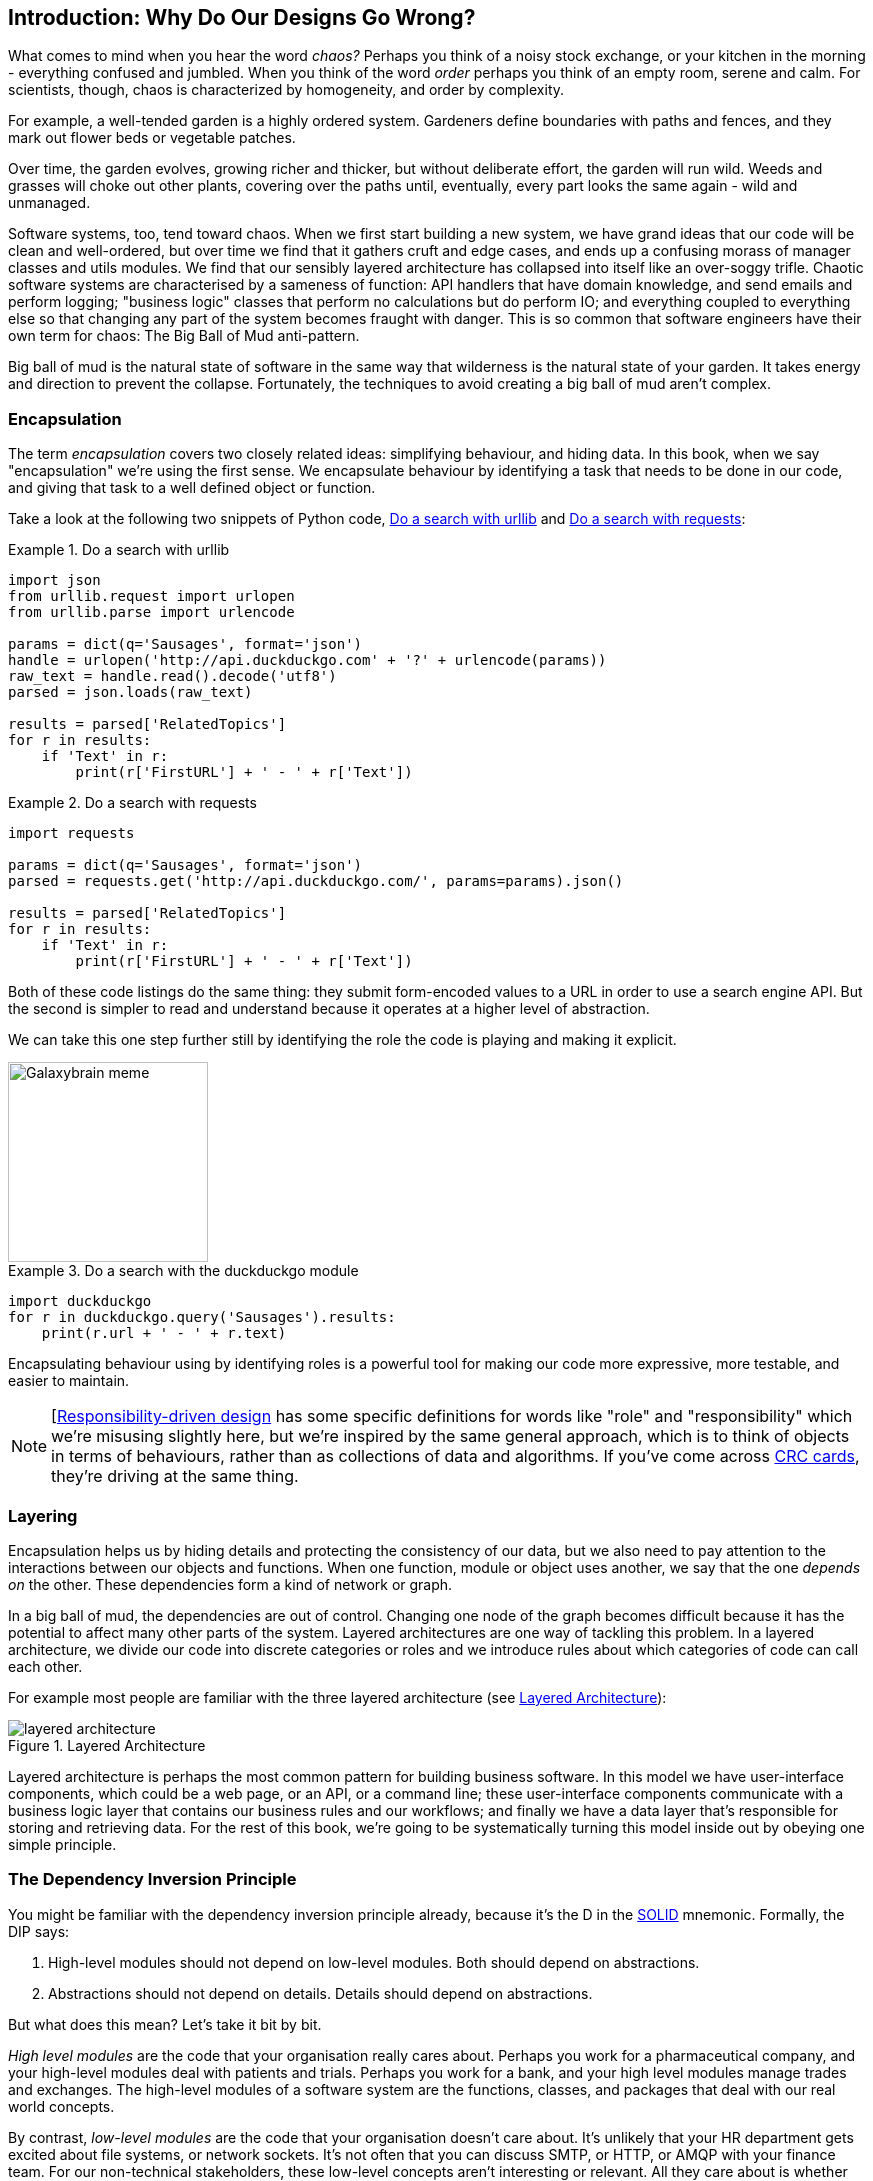 [[part1_prologue]]
[preface]
== Introduction: Why Do Our Designs Go Wrong?

What comes to mind when you hear the word _chaos?_ Perhaps you think of a noisy
stock exchange, or your kitchen in the morning - everything confused and
jumbled. When you think of the word _order_ perhaps you think of an empty room,
serene and calm. For scientists, though, chaos is characterized by homogeneity,
and order by complexity.

For example, a well-tended garden is a highly ordered system. Gardeners define
boundaries with paths and fences, and they mark out flower beds or vegetable
patches.

Over time, the garden evolves, growing richer and thicker, but without deliberate
effort, the garden will run wild. Weeds and grasses will choke out other plants,
covering over the paths until, eventually, every part looks the same again - wild
and unmanaged.

Software systems, too, tend toward chaos. When we first start building a new
system, we have grand ideas that our code will be clean and well-ordered, but
over time we find that it gathers cruft and edge cases, and ends up a confusing
morass of manager classes and utils modules. We find that our sensibly layered
architecture has collapsed into itself like an over-soggy trifle. Chaotic
software systems are characterised by a sameness of function: API handlers that
have domain knowledge, and send emails and perform logging; "business logic"
classes that perform no calculations but do perform IO; and everything coupled
to everything else so that changing any part of the system becomes fraught with
danger. This is so common that software engineers have their own term for
chaos: The Big Ball of Mud anti-pattern.

Big ball of mud is the natural state of software in the same way that wilderness
is the natural state of your garden. It takes energy and direction to
prevent the collapse. Fortunately, the techniques to avoid creating a big ball
of mud aren't complex.

=== Encapsulation

The term _encapsulation_ covers two closely related ideas: simplifying
behaviour, and hiding data. In this book, when we say "encapsulation" we're
using the first sense. We encapsulate behaviour by identifying a task
that needs to be done in our code, and giving that task to a well defined
object or function.

Take a look at the following two snippets of Python code, <<urllib_example>> and
<<requests_example>>:

[[urllib_example]]
.Do a search with urllib
====
[source,python]
----
import json
from urllib.request import urlopen
from urllib.parse import urlencode

params = dict(q='Sausages', format='json')
handle = urlopen('http://api.duckduckgo.com' + '?' + urlencode(params))
raw_text = handle.read().decode('utf8')
parsed = json.loads(raw_text)

results = parsed['RelatedTopics']
for r in results:
    if 'Text' in r:
        print(r['FirstURL'] + ' - ' + r['Text'])
----
====



[[requests_example]]
.Do a search with requests
====
[source,python]
----
import requests

params = dict(q='Sausages', format='json')
parsed = requests.get('http://api.duckduckgo.com/', params=params).json()

results = parsed['RelatedTopics']
for r in results:
    if 'Text' in r:
        print(r['FirstURL'] + ' - ' + r['Text'])
----
====

Both of these code listings do the same thing: they submit form-encoded values
to a URL in order to use a search engine API. But the second is simpler to read
and understand because it operates at a higher level of abstraction.

We can take this one step further still by identifying the role the code is
playing and making it explicit.

image::images/galaxybrainmeme.jpg["Galaxybrain meme",width="200px",float="right"]
//TODO fix alignment and/or make 3 images.

[[ddg_example]]
.Do a search with the duckduckgo module
====
[source,python]
----
import duckduckgo
for r in duckduckgo.query('Sausages').results:
    print(r.url + ' - ' + r.text)
----
====


Encapsulating behaviour using by identifying roles is a powerful tool for making
our code more expressive, more testable, and easier to maintain.


NOTE: [http://www.wirfs-brock.com/Design.html[Responsibility-driven design]
    has some specific definitions for words like "role" and "responsibility"
    which we're misusing slightly here, but we're inspired by the same general
    approach, which is to think of objects in terms of behaviours, rather than
    as collections of data and algorithms.  If you've come across
    https://en.wikipedia.org/wiki/Class-responsibility-collaboration_card[CRC cards], they're driving at the same thing.


=== Layering

Encapsulation helps us by hiding details and protecting the consistency of our
data, but we also need to pay attention to the interactions between our objects
and functions. When one function, module or object uses another, we say that the
one _depends on_ the other. These dependencies form a kind of network or graph.

In a big ball of mud, the dependencies are out of control. Changing one node of
the graph becomes difficult because it has the potential to affect many other
parts of the system. Layered architectures are one way of tackling this
problem. In a layered architecture, we divide our code into discrete categories
or roles and we introduce rules about which categories of code can call each
other.

For example most people are familiar with the three layered architecture (see <<layered_architecture1>>):

[[layered_architecture1]]
.Layered Architecture
image::images/layered_architecture.png[]


Layered architecture is perhaps the most common pattern for building business
software. In this model we have user-interface components, which could be a web
page, or an API, or a command line; these user-interface components communicate
with a business logic layer that contains our business rules and our workflows;
and finally we have a data layer that's responsible for storing and retrieving
data. For the rest of this book, we're going to be systematically turning this
model inside out by obeying one simple principle.

=== The Dependency Inversion Principle

////
TODO:
— You can explain DI more easily once you have introduced layers by noting that as we depend downwards, it becomes impossible to use something from a higher layer. To correct this, you need to create an interface in your layer, and have something in the higher layer implement that. The DI is when you provide the concrete dependency when calling the lower layer. Hexagonal architectures with their ‘depend inwards’ model are even clearer here, because for the port layer to do I/O it must depend on the adapter layer above it, which it can’t do, so it creates a DAO abstraction, depends on that, and has that implemented in the adapter layer.

https://github.com/python-leap/book/issues/49
////

You might be familiar with the dependency inversion principle already, because
it's the D in the https://en.wikipedia.org/wiki/SOLID[SOLID] mnemonic.
Formally, the DIP says:

1.  High-level modules should not depend on low-level modules. Both should
    depend on abstractions.

2.  Abstractions should not depend on details. Details should depend on
    abstractions.

But what does this mean? Let's take it bit by bit.

_High level modules_ are the code that your organisation really cares about.
Perhaps you work for a pharmaceutical company, and your high-level modules deal
with patients and trials. Perhaps you work for a bank, and your high level
modules manage trades and exchanges. The high-level modules of a software
system are the functions, classes, and packages that deal with our real world
concepts.

By contrast, _low-level modules_ are the code that your organisation doesn't
care about. It's unlikely that your HR department gets excited about file
systems, or network sockets. It's not often that you can discuss SMTP, or HTTP,
or AMQP with your finance team. For our non-technical stakeholders, these
low-level concepts aren't interesting or relevant. All they care about is
whether the high-level concepts work correctly. If payroll runs on time, your
business is unlikely to care whether that's a cron job or a transient function
running on Kubernetes.

And we've mentioned _abstractions_ already: they're simplified interfaces that
encapsulate some role, in the way that our duckduckgo module encapsulated a
search engine's API.

So the first part of the DIP says that our business code shouldn't depend on
technical details; instead they should both use abstractions.

The second part is even more mysterious. "Abstractions should not depend on
details" seems clear enough, but "Details should depend on abstractions" is
hard to imagine. How can we have an abstraction that doesn't depend on the
details it's abstracting?  We'll come to that shortly, but before we can turn
our three-layered architecture inside out, we need to talk more about that
middle layer, the business logic.
// TODO (EJ):  footnote:[e.j. I frequently find the phrase "depends on" to be
// confusing especially when trying to explain this.  "knows about the presence
// or absence of" is a very helpful substitute.  There is a very old Parnas
// paper where this comes from, but I cannot recall which one.]

One of the most common reasons that our designs go wrong is that business
logic becomes spread out throughout the layers of our application, hard to
identify, understand and change.

The next few chapters discuss some application architecture patterns that allow
us to keep our business layer, the domain model, free of dependencies and easy
to maintain.

//TODO: bob to review these last two paras.

